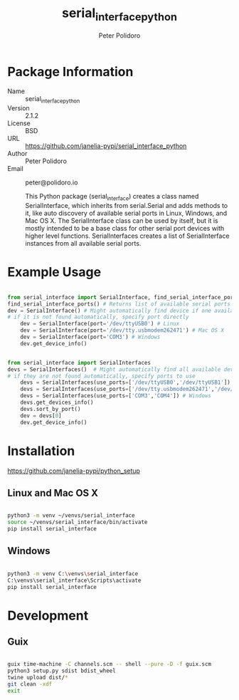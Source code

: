 #+TITLE: serial_interface_python
#+AUTHOR: Peter Polidoro
#+EMAIL: peter@polidoro.io

* Package Information
- Name :: serial_interface_python
- Version :: 2.1.2
- License :: BSD
- URL :: https://github.com/janelia-pypi/serial_interface_python
- Author :: Peter Polidoro
- Email :: peter@polidoro.io

  This Python package (serial_interface) creates a class named
  SerialInterface, which inherits from serial.Serial and adds methods to
  it, like auto discovery of available serial ports in Linux, Windows,
  and Mac OS X. The SerialInterface class can be used by itself, but it is
  mostly intended to be a base class for other serial port devices with
  higher level functions. SerialInterfaces creates a list of SerialInterface
  instances from all available serial ports.

* Example Usage

#+BEGIN_SRC python

from serial_interface import SerialInterface, find_serial_interface_ports
find_serial_interface_ports() # Returns list of available serial ports
dev = SerialInterface() # Might automatically find device if one available
# if it is not found automatically, specify port directly
    dev = SerialInterface(port='/dev/ttyUSB0') # Linux
    dev = SerialInterface(port='/dev/tty.usbmodem262471') # Mac OS X
    dev = SerialInterface(port='COM3') # Windows
    dev.get_device_info()

#+END_SRC

#+BEGIN_SRC python

from serial_interface import SerialInterfaces
devs = SerialInterfaces()  # Might automatically find all available devices
# if they are not found automatically, specify ports to use
    devs = SerialInterfaces(use_ports=['/dev/ttyUSB0','/dev/ttyUSB1']) # Linux
    devs = SerialInterfaces(use_ports=['/dev/tty.usbmodem262471','/dev/tty.usbmodem262472']) # Mac OS X
    devs = SerialInterfaces(use_ports=['COM3','COM4']) # Windows
    devs.get_devices_info()
    devs.sort_by_port()
    dev = devs[0]
    dev.get_device_info()

#+END_SRC

* Installation

[[https://github.com/janelia-pypi/python_setup]]

** Linux and Mac OS X

#+BEGIN_SRC sh

python3 -m venv ~/venvs/serial_interface
source ~/venvs/serial_interface/bin/activate
pip install serial_interface

#+END_SRC

** Windows

#+BEGIN_SRC sh

python3 -m venv C:\venvs\serial_interface
C:\venvs\serial_interface\Scripts\activate
pip install serial_interface

#+END_SRC

* Development

** Guix

#+BEGIN_SRC sh

guix time-machine -C channels.scm -- shell --pure -D -f guix.scm
python3 setup.py sdist bdist_wheel
twine upload dist/*
git clean -xdf
exit

#+END_SRC

